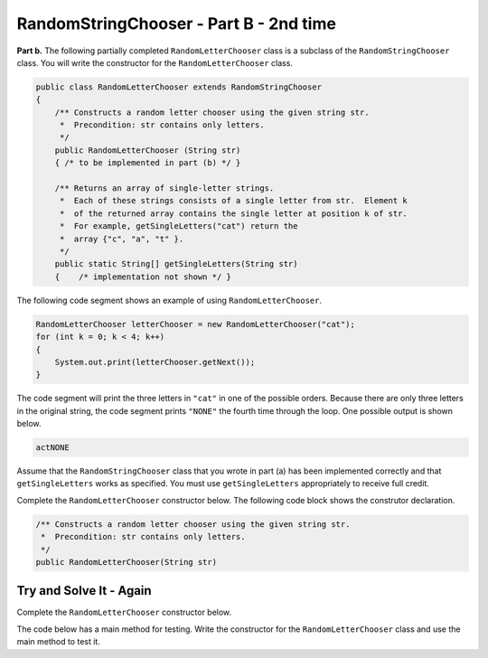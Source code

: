 .. qnum::
   :prefix:  14-4-
   :start: 1

RandomStringChooser - Part B - 2nd time
===============================================

..	index::
	  single: RandomLetterChooser
    single: free response

**Part b.**   The following partially completed ``RandomLetterChooser`` class is a subclass of the ``RandomStringChooser`` class.  You will write the constructor for the ``RandomLetterChooser`` class.

.. code-block:: java

   public class RandomLetterChooser extends RandomStringChooser
   {
       /** Constructs a random letter chooser using the given string str.
        *  Precondition: str contains only letters.
        */
       public RandomLetterChooser (String str)
       { /* to be implemented in part (b) */ }

       /** Returns an array of single-letter strings.
        *  Each of these strings consists of a single letter from str.  Element k
        *  of the returned array contains the single letter at position k of str.
        *  For example, getSingleLetters("cat") return the
        *  array {"c", "a", "t" }.
        */
       public static String[] getSingleLetters(String str)
       {    /* implementation not shown */ }


The following code segment shows an example of using ``RandomLetterChooser``.


.. code-block:: java

   RandomLetterChooser letterChooser = new RandomLetterChooser("cat");
   for (int k = 0; k < 4; k++)
   {
       System.out.print(letterChooser.getNext());
   }

The code segment will print the three letters in ``"cat"`` in one of the possible orders.  Because there are only three letters in the original string, the code segment prints ``"NONE"`` the fourth time through the loop.  One possible output is shown below.


.. code-block:: java

   actNONE

Assume that the ``RandomStringChooser`` class that you wrote in part (a) has been implemented correctly and that
``getSingleLetters`` works as specified.  You must use ``getSingleLetters`` appropriately to receive full credit.

Complete the ``RandomLetterChooser`` constructor below.  The following code block shows the construtor declaration.

.. code-block:: java

    /** Constructs a random letter chooser using the given string str.
     *  Precondition: str contains only letters.
     */
    public RandomLetterChooser(String str)

Try and Solve It - Again
-----------------------------

Complete the ``RandomLetterChooser`` constructor below.

The code below has a main method for testing.  Write the constructor for the ``RandomLetterChooser`` class and use the main method to test it.

.. activecode:: RandomStrChooserB1-2
   :language: java

   Complete the ``RandomLetterChooser`` constructor below (which can be 1 or 2 lines of code). Copy in your RandomStringChooser class from the previous lesson (delete the public from in front of it since there can only be 1 public class if you ha
   ~~~~
   import java.util.List;
   import java.util.ArrayList;

   // Add in class RandomStringChooser from the previous lesson. 
   // Do not make it public

   public class RandomLetterChooser extends RandomStringChooser
   {
       /** Constructs a random letter chooser using the given string str.
        *  Precondition: str contains only letters.
        */
       public RandomLetterChooser (String str)
       {
         //*** write the constructor here ***!
       }

       /** Returns an array of single-letter strings.
        *  Each of these strings consists of a single letter from str.  Element k
        *  of the returned array contains the single letter at position k of str.
        *  For example, getSingleLetters("cat") return the
        *  array {"c", "a", "t" }.
        */
       public static String[] getSingleLetters(String str)
       {
          String[] strArr = new String[str.length()];
          for (int i = 0; i < str.length(); i++)
          {
             strArr[i] = str.substring(i, i+1);
          }
          return strArr;
       }

       public static void main(String[] args)
       {
           RandomLetterChooser letterChooser = new RandomLetterChooser("cat");
           System.out.println("This should print three letters at random from cat and then NONE");
           for (int k = 0; k < 4; k++)
           {
               System.out.print(letterChooser.getNext());
           }
        }
   }
   ====
   import static org.junit.Assert.*;
     import org.junit.*;
     import java.io.*;


     public class RunestoneTests extends CodeTestHelper
     {
         public RunestoneTests() {
             super("RandomLetterChooser");
             //CodeTestHelper.sort = true;
         }

         @Test
         public void testMain1() {
             boolean passed = false;

             String expect = "This should print three letters at random from cat and then NONE\ntcaNONE";

             String output1 = getMethodOutput("main");

             expect = expect.substring(expect.indexOf("\n")+1);
             output1 = output1.substring(output1.indexOf("\n")+1);

             int num1 = countOccurences(output1, "c");
             int num2 = countOccurences(output1, "a");
             int num3 = countOccurences(output1, "t");
             int num5 = countOccurences(output1, "NONE");

             passed = num1 == 1 && num2 == 1 && num3 == 1 && num5 == 1;

             getResults(expect, output1, "Checking that each letter is in output correct number of times", passed);
             assertTrue(passed);
         }

         @Test
         public void testMain2() {
             boolean passed = false;

             String output1 = getMethodOutput("main");
             String output2 = getMethodOutput("main");
             String output3 = getMethodOutput("main");

             passed = !output1.equals(output2) || !output2.equals(output3) || !output1.equals(output3);

             getResults("Different results each time", "Same results each time", "Checking for random order", passed);
                 assertTrue(passed);

         }
     }


